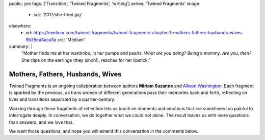 public: yes
tags: ['Transition', 'Twined Fragments', 'writing']
series: 'Twined Fragments'
image:
  - src: '2017/she-tried.jpg'
elsewhere:
  - url: https://medium.com/twined-fragments/twined-fragments-chapter-1-mothers-fathers-husbands-wives-9b25ea3aca3a
    src: 'Medium'
summary: |
  “Mother finds me at her wardrobe, in her pumps and pearls.
  *What are you doing?*
  Being a mommy.
  *Are you, then?*
  She clips on the earrings (they pinch!),
  reaches for her lipstick.”


*********************************
Mothers, Fathers, Husbands, Wives
*********************************

Twined Fragments is an ongoing collaboration
between authors **Miriam Suzanne** and `Allison Washington`_.
Each fragment is sparked by the previous,
as trans women of different generations
pass their memories back and forth,
reflecting on lives and transitions separated by a quarter-century.

Working through these fragments of reflection
lets us touch on moments and emotions
that are sometimes too painful to interrogate deeply.
In conversation, we do together what we could not alone.
The result leaves us with more questions than answers,
and we love that.

We want those questions,
and hope you will extend this conversation in the comments below.

.. _Allison Washington: http://allisonwashington.net

.. callmacro:: content/macros.j2#btn
  :url: 'https://medium.com/twined-fragments'

  Follow along on Medium
